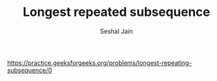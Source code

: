 #+TITLE: Longest repeated subsequence
#+AUTHOR: Seshal Jain
#+TAGS[]: string dp
https://practice.geeksforgeeks.org/problems/longest-repeating-subsequence/0
